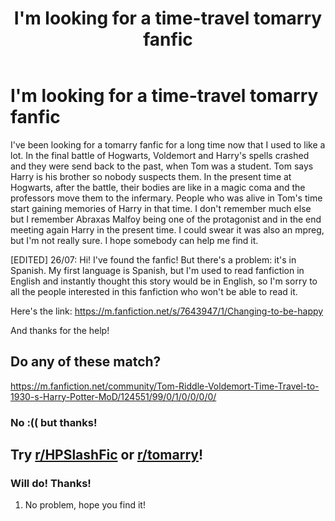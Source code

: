#+TITLE: I'm looking for a time-travel tomarry fanfic

* I'm looking for a time-travel tomarry fanfic
:PROPERTIES:
:Author: Tea-Capital
:Score: 1
:DateUnix: 1594347963.0
:DateShort: 2020-Jul-10
:FlairText: What's That Fic?
:END:
I've been looking for a tomarry fanfic for a long time now that I used to like a lot. In the final battle of Hogwarts, Voldemort and Harry's spells crashed and they were send back to the past, when Tom was a student. Tom says Harry is his brother so nobody suspects them. In the present time at Hogwarts, after the battle, their bodies are like in a magic coma and the professors move them to the infermary. People who was alive in Tom's time start gaining memories of Harry in that time. I don't remember much else but I remember Abraxas Malfoy being one of the protagonist and in the end meeting again Harry in the present time. I could swear it was also an mpreg, but I'm not really sure. I hope somebody can help me find it.

[EDITED] 26/07: Hi! I've found the fanfic! But there's a problem: it's in Spanish. My first language is Spanish, but I'm used to read fanfiction in English and instantly thought this story would be in English, so I'm sorry to all the people interested in this fanfiction who won't be able to read it.

Here's the link: [[https://m.fanfiction.net/s/7643947/1/Changing-to-be-happy]]

And thanks for the help!


** Do any of these match?

[[https://m.fanfiction.net/community/Tom-Riddle-Voldemort-Time-Travel-to-1930-s-Harry-Potter-MoD/124551/99/0/1/0/0/0/0/]]
:PROPERTIES:
:Author: mbrock199494
:Score: 1
:DateUnix: 1594402790.0
:DateShort: 2020-Jul-10
:END:

*** No :(( but thanks!
:PROPERTIES:
:Author: Tea-Capital
:Score: 1
:DateUnix: 1594408441.0
:DateShort: 2020-Jul-10
:END:


** Try [[/r/HPSlashFic][r/HPSlashFic]] or [[/r/tomarry][r/tomarry]]!
:PROPERTIES:
:Author: sailingg
:Score: 1
:DateUnix: 1594429572.0
:DateShort: 2020-Jul-11
:END:

*** Will do! Thanks!
:PROPERTIES:
:Author: Tea-Capital
:Score: 1
:DateUnix: 1594465069.0
:DateShort: 2020-Jul-11
:END:

**** No problem, hope you find it!
:PROPERTIES:
:Author: sailingg
:Score: 1
:DateUnix: 1594483502.0
:DateShort: 2020-Jul-11
:END:
